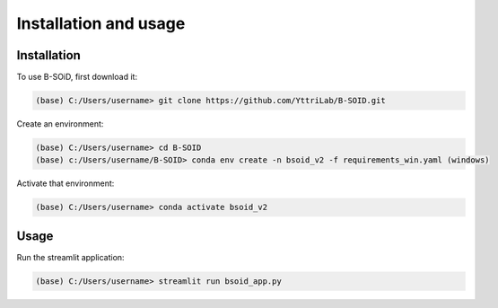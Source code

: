 Installation and usage
======================

.. _installation:
.. _usage:

Installation
------------

To use B-SOiD, first download it:

.. code-block:: console

   (base) C:/Users/username> git clone https://github.com/YttriLab/B-SOID.git

Create an environment:

.. code-block:: console

   (base) C:/Users/username> cd B-SOID
   (base) c:/Users/username/B-SOID> conda env create -n bsoid_v2 -f requirements_win.yaml (windows)

Activate that environment:

.. code-block:: console

   (base) C:/Users/username> conda activate bsoid_v2

Usage
-----

Run the streamlit application:

.. code-block:: console

   (base) C:/Users/username> streamlit run bsoid_app.py